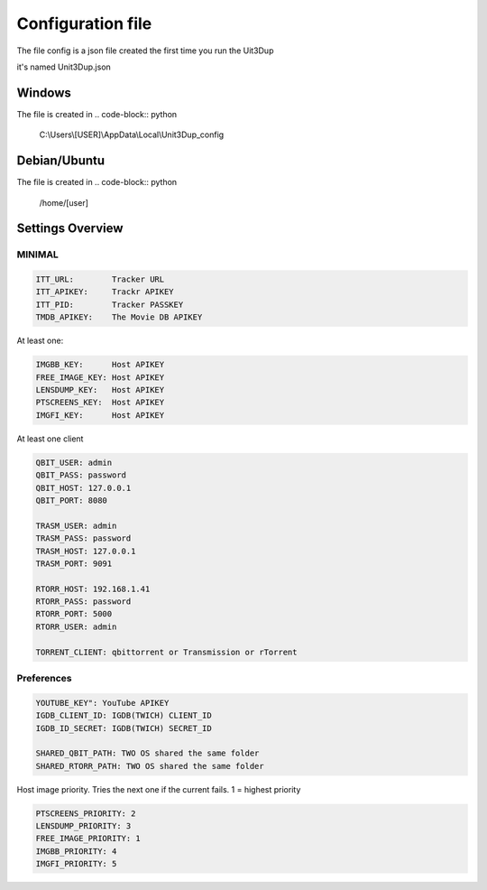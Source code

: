 Configuration file
##################

The file config is a json file created the first time you run the Uit3Dup

it's named Unit3Dup.json

Windows
*******

The file is created in
.. code-block:: python
    C:\\Users\\[USER]\\AppData\\Local\\Unit3Dup_config

Debian/Ubuntu
*************

The file is created in
.. code-block:: python
    /home/[user]




Settings Overview
*****************

MINIMAL
=======

.. code-block:: python

        ITT_URL:        Tracker URL
        ITT_APIKEY:     Trackr APIKEY
        ITT_PID:        Tracker PASSKEY
        TMDB_APIKEY:    The Movie DB APIKEY


At least one:

.. code-block:: python

        IMGBB_KEY:      Host APIKEY
        FREE_IMAGE_KEY: Host APIKEY
        LENSDUMP_KEY:   Host APIKEY
        PTSCREENS_KEY:  Host APIKEY
        IMGFI_KEY:      Host APIKEY


At least one client

.. code-block:: python

        QBIT_USER: admin
        QBIT_PASS: password
        QBIT_HOST: 127.0.0.1
        QBIT_PORT: 8080

        TRASM_USER: admin
        TRASM_PASS: password
        TRASM_HOST: 127.0.0.1
        TRASM_PORT: 9091

        RTORR_HOST: 192.168.1.41
        RTORR_PASS: password
        RTORR_PORT: 5000
        RTORR_USER: admin

        TORRENT_CLIENT: qbittorrent or Transmission or rTorrent



Preferences
===========

.. code-block:: python

   YOUTUBE_KEY": YouTube APIKEY
   IGDB_CLIENT_ID: IGDB(TWICH) CLIENT_ID
   IGDB_ID_SECRET: IGDB(TWICH) SECRET_ID

   SHARED_QBIT_PATH: TWO OS shared the same folder
   SHARED_RTORR_PATH: TWO OS shared the same folder


Host image priority. Tries the next one if the current fails. 1 = highest priority

.. code-block:: python

   PTSCREENS_PRIORITY: 2
   LENSDUMP_PRIORITY: 3
   FREE_IMAGE_PRIORITY: 1
   IMGBB_PRIORITY: 4
   IMGFI_PRIORITY: 5

